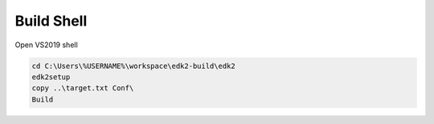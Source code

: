Build Shell
===========

Open VS2019 shell

.. code-block :: powershell

    cd C:\Users\%USERNAME%\workspace\edk2-build\edk2
    edk2setup
    copy ..\target.txt Conf\
    Build

